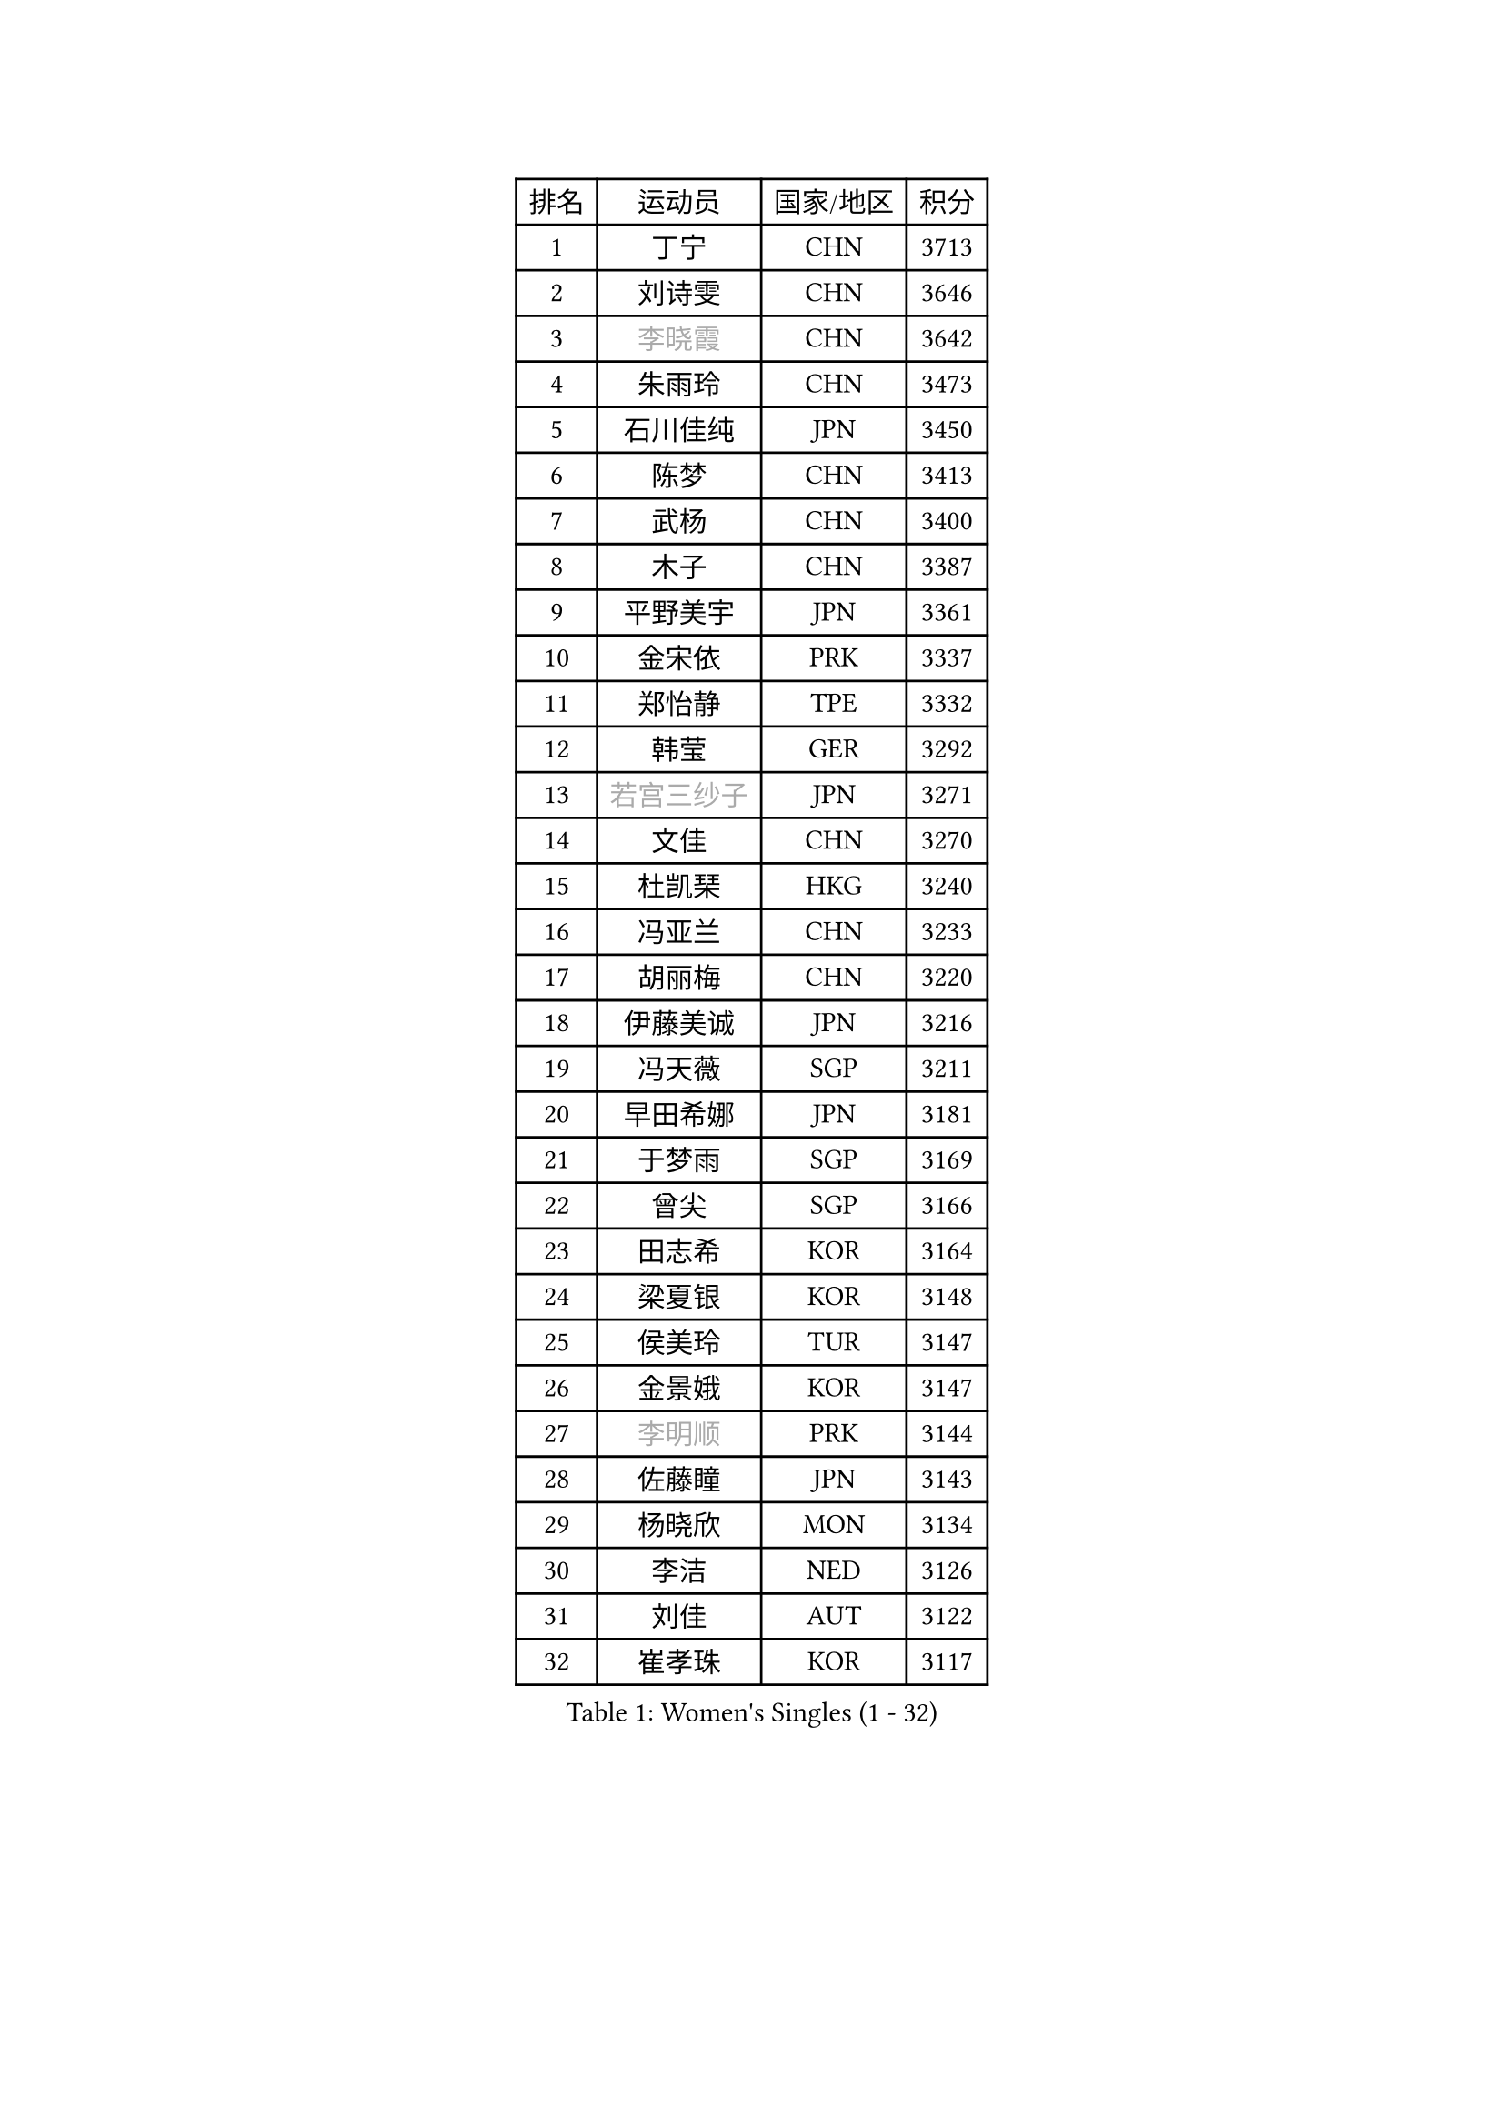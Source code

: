 
#set text(font: ("Courier New", "NSimSun"))
#figure(
  caption: "Women's Singles (1 - 32)",
    table(
      columns: 4,
      [排名], [运动员], [国家/地区], [积分],
      [1], [丁宁], [CHN], [3713],
      [2], [刘诗雯], [CHN], [3646],
      [3], [#text(gray, "李晓霞")], [CHN], [3642],
      [4], [朱雨玲], [CHN], [3473],
      [5], [石川佳纯], [JPN], [3450],
      [6], [陈梦], [CHN], [3413],
      [7], [武杨], [CHN], [3400],
      [8], [木子], [CHN], [3387],
      [9], [平野美宇], [JPN], [3361],
      [10], [金宋依], [PRK], [3337],
      [11], [郑怡静], [TPE], [3332],
      [12], [韩莹], [GER], [3292],
      [13], [#text(gray, "若宫三纱子")], [JPN], [3271],
      [14], [文佳], [CHN], [3270],
      [15], [杜凯琹], [HKG], [3240],
      [16], [冯亚兰], [CHN], [3233],
      [17], [胡丽梅], [CHN], [3220],
      [18], [伊藤美诚], [JPN], [3216],
      [19], [冯天薇], [SGP], [3211],
      [20], [早田希娜], [JPN], [3181],
      [21], [于梦雨], [SGP], [3169],
      [22], [曾尖], [SGP], [3166],
      [23], [田志希], [KOR], [3164],
      [24], [梁夏银], [KOR], [3148],
      [25], [侯美玲], [TUR], [3147],
      [26], [金景娥], [KOR], [3147],
      [27], [#text(gray, "李明顺")], [PRK], [3144],
      [28], [佐藤瞳], [JPN], [3143],
      [29], [杨晓欣], [MON], [3134],
      [30], [李洁], [NED], [3126],
      [31], [刘佳], [AUT], [3122],
      [32], [崔孝珠], [KOR], [3117],
    )
  )#pagebreak()

#set text(font: ("Courier New", "NSimSun"))
#figure(
  caption: "Women's Singles (33 - 64)",
    table(
      columns: 4,
      [排名], [运动员], [国家/地区], [积分],
      [33], [帖雅娜], [HKG], [3103],
      [34], [#text(gray, "福原爱")], [JPN], [3100],
      [35], [李芬], [SWE], [3098],
      [36], [石垣优香], [JPN], [3097],
      [37], [#text(gray, "平野早矢香")], [JPN], [3095],
      [38], [单晓娜], [GER], [3080],
      [39], [李晓丹], [CHN], [3079],
      [40], [伊丽莎白 萨玛拉], [ROU], [3079],
      [41], [佩特丽莎 索尔佳], [GER], [3074],
      [42], [姜华珺], [HKG], [3069],
      [43], [李佼], [NED], [3069],
      [44], [加藤美优], [JPN], [3068],
      [45], [傅玉], [POR], [3062],
      [46], [#text(gray, "LI Xue")], [FRA], [3062],
      [47], [浜本由惟], [JPN], [3060],
      [48], [车晓曦], [CHN], [3059],
      [49], [倪夏莲], [LUX], [3058],
      [50], [MATSUZAWA Marina], [JPN], [3045],
      [51], [POTA Georgina], [HUN], [3043],
      [52], [ZHOU Yihan], [SGP], [3042],
      [53], [#text(gray, "沈燕飞")], [ESP], [3040],
      [54], [EKHOLM Matilda], [SWE], [3039],
      [55], [森田美咲], [JPN], [3025],
      [56], [WINTER Sabine], [GER], [3024],
      [57], [何卓佳], [CHN], [3024],
      [58], [MONTEIRO DODEAN Daniela], [ROU], [3022],
      [59], [RI Mi Gyong], [PRK], [3022],
      [60], [李皓晴], [HKG], [3019],
      [61], [维多利亚 帕芙洛维奇], [BLR], [3010],
      [62], [#text(gray, "IVANCAN Irene")], [GER], [3008],
      [63], [BILENKO Tetyana], [UKR], [3000],
      [64], [刘高阳], [CHN], [2998],
    )
  )#pagebreak()

#set text(font: ("Courier New", "NSimSun"))
#figure(
  caption: "Women's Singles (65 - 96)",
    table(
      columns: 4,
      [排名], [运动员], [国家/地区], [积分],
      [65], [SOO Wai Yam Minnie], [HKG], [2995],
      [66], [SHIOMI Maki], [JPN], [2993],
      [67], [SONG Maeum], [KOR], [2989],
      [68], [陈思羽], [TPE], [2987],
      [69], [MIKHAILOVA Polina], [RUS], [2986],
      [70], [BALAZOVA Barbora], [SVK], [2984],
      [71], [LANG Kristin], [GER], [2980],
      [72], [桥本帆乃香], [JPN], [2972],
      [73], [森樱], [JPN], [2964],
      [74], [GU Ruochen], [CHN], [2961],
      [75], [NG Wing Nam], [HKG], [2957],
      [76], [陈幸同], [CHN], [2954],
      [77], [妮娜 米特兰姆], [GER], [2941],
      [78], [芝田沙季], [JPN], [2940],
      [79], [刘斐], [CHN], [2939],
      [80], [李倩], [POL], [2929],
      [81], [LIN Chia-Hui], [TPE], [2921],
      [82], [LIN Ye], [SGP], [2920],
      [83], [#text(gray, "吴佳多")], [GER], [2913],
      [84], [#text(gray, "ABE Megumi")], [JPN], [2909],
      [85], [徐孝元], [KOR], [2908],
      [86], [SABITOVA Valentina], [RUS], [2907],
      [87], [HUANG Yi-Hua], [TPE], [2902],
      [88], [HAPONOVA Hanna], [UKR], [2901],
      [89], [SAWETTABUT Suthasini], [THA], [2897],
      [90], [张蔷], [CHN], [2893],
      [91], [KOMWONG Nanthana], [THA], [2892],
      [92], [STEFANSKA Kinga], [POL], [2886],
      [93], [#text(gray, "FEHER Gabriela")], [SRB], [2881],
      [94], [VACENOVSKA Iveta], [CZE], [2877],
      [95], [YOON Hyobin], [KOR], [2877],
      [96], [MAEDA Miyu], [JPN], [2876],
    )
  )#pagebreak()

#set text(font: ("Courier New", "NSimSun"))
#figure(
  caption: "Women's Singles (97 - 128)",
    table(
      columns: 4,
      [排名], [运动员], [国家/地区], [积分],
      [97], [GRZYBOWSKA-FRANC Katarzyna], [POL], [2876],
      [98], [PESOTSKA Margaryta], [UKR], [2870],
      [99], [LIU Xi], [CHN], [2870],
      [100], [#text(gray, "LOVAS Petra")], [HUN], [2866],
      [101], [NOSKOVA Yana], [RUS], [2864],
      [102], [#text(gray, "KIM Hye Song")], [PRK], [2859],
      [103], [阿德里安娜 迪亚兹], [PUR], [2857],
      [104], [CHOI Moonyoung], [KOR], [2852],
      [105], [李时温], [KOR], [2852],
      [106], [CHA Hyo Sim], [PRK], [2848],
      [107], [LI Qiangbing], [AUT], [2845],
      [108], [LEE Yearam], [KOR], [2843],
      [109], [KUSINSKA Klaudia], [POL], [2835],
      [110], [SHAO Jieni], [POR], [2832],
      [111], [张默], [CAN], [2831],
      [112], [PROKHOROVA Yulia], [RUS], [2830],
      [113], [#text(gray, "PARK Youngsook")], [KOR], [2825],
      [114], [TASHIRO Saki], [JPN], [2821],
      [115], [CIOBANU Irina], [ROU], [2821],
      [116], [伯纳黛特 斯佐科斯], [ROU], [2820],
      [117], [SOLJA Amelie], [AUT], [2820],
      [118], [JUNG Yumi], [KOR], [2819],
      [119], [KUMAHARA Luca], [BRA], [2814],
      [120], [BATRA Manika], [IND], [2813],
      [121], [DE NUTTE Sarah], [LUX], [2808],
      [122], [ZHENG Jiaqi], [USA], [2802],
      [123], [STRBIKOVA Renata], [CZE], [2793],
      [124], [SHENG Dandan], [CHN], [2793],
      [125], [CHENG Hsien-Tzu], [TPE], [2790],
      [126], [SO Eka], [JPN], [2790],
      [127], [LAY Jian Fang], [AUS], [2787],
      [128], [SILVA Yadira], [MEX], [2787],
    )
  )